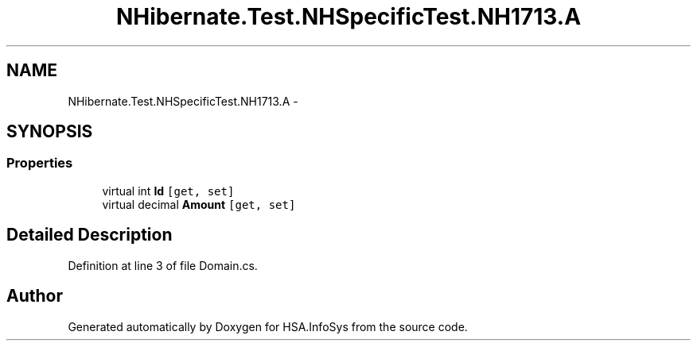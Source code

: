 .TH "NHibernate.Test.NHSpecificTest.NH1713.A" 3 "Fri Jul 5 2013" "Version 1.0" "HSA.InfoSys" \" -*- nroff -*-
.ad l
.nh
.SH NAME
NHibernate.Test.NHSpecificTest.NH1713.A \- 
.SH SYNOPSIS
.br
.PP
.SS "Properties"

.in +1c
.ti -1c
.RI "virtual int \fBId\fP\fC [get, set]\fP"
.br
.ti -1c
.RI "virtual decimal \fBAmount\fP\fC [get, set]\fP"
.br
.in -1c
.SH "Detailed Description"
.PP 
Definition at line 3 of file Domain\&.cs\&.

.SH "Author"
.PP 
Generated automatically by Doxygen for HSA\&.InfoSys from the source code\&.
